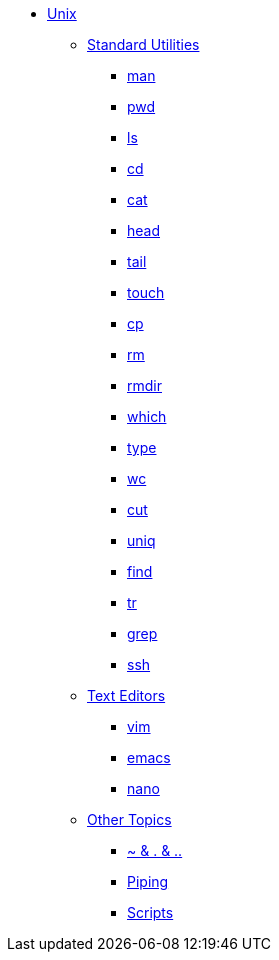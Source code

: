* xref:introduction-unix.adoc[Unix]
** xref:standard-utilities.adoc[Standard Utilities]
*** xref:man.adoc[man]
*** xref:pwd.adoc[pwd]
*** xref:ls.adoc[ls]
*** xref:cd.adoc[cd]
*** xref:cat.adoc[cat]
*** xref:head.adoc[head]
*** xref:tail.adoc[tail]
//*** xref:less.adoc[less]
//*** xref:diff.adoc[diff]
*** xref:touch.adoc[touch]
*** xref:cp.adoc[cp]
//*** xref:mv.adoc[mv]
*** xref:rm.adoc[rm]
//*** xref:mkdir.adoc[mkdir]
*** xref:rmdir.adoc[rmdir]
//*** xref:du.adoc[du]
*** xref:which.adoc[which]
*** xref:type.adoc[type]
//*** xref:stat.adoc[stat]
*** xref:wc.adoc[wc]
*** xref:cut.adoc[cut]
*** xref:uniq.adoc[uniq]
//*** xref:sort.adoc[sort]
*** xref:find.adoc[find]
*** xref:tr.adoc[tr]
//*** xref:sed.adoc[sed]
*** xref:grep.adoc[grep]
//*** xref:awk.adoc[awk]
//*** xref:rsync.adoc[rsync]
*** xref:ssh.adoc[ssh]
//*** xref:scp.adoc[scp]
//*** xref:git.adoc[git]

** xref:text-editors.adoc[Text Editors]
*** xref:vim.adoc[vim]
*** xref:emacs.adoc[emacs]
*** xref:nano.adoc[nano]

** xref:other-topics.adoc[Other Topics]
//*** xref:permissions.adoc[Permissions]
//*** xref:environment-variables.adoc[Environment Variables]
*** xref:special-symbols.adoc[~ & . & ..]
*** xref:piping.adoc[Piping]
//*** xref:redirection.adoc[Redirection]
//*** xref:cron.adoc[Cron]
*** xref:scripts.adoc[Scripts]
//*** xref:systemd.adoc[systemd]